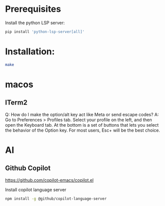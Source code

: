 # my-emacs-config / vanilla

* Prerequisites

Install the python LSP server:

#+begin_src bash :tangle no
pip install 'python-lsp-server[all]'
#+end_src

* Installation:

#+begin_src bash :tangle no
make
#+end_src

* macos

** ITerm2

Q: How do I make the option/alt key act like Meta or send escape codes?
A: Go to Preferences > Profiles tab. Select your profile on the left, and then open the Keyboard tab. At the bottom is a set of buttons that lets you select the behavior of the Option key. For most users, Esc+ will be the best choice.

* AI

** Github Copilot

https://github.com/copilot-emacs/copilot.el

Install copilot language server
#+begin_src bash :tangle no
npm install -g @github/copilot-language-server
#+end_src

